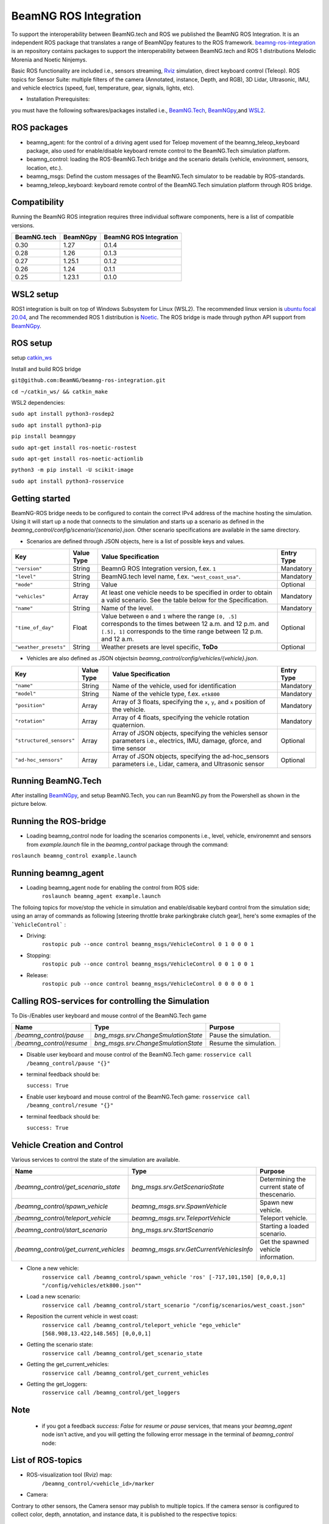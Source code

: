 BeamNG ROS Integration
**********************

To support the interoperability between BeamNG.tech and ROS we published the BeamNG ROS Integration.
It is an independent ROS package that translates a range of BeamNGpy features to the ROS framework. `beamng-ros-integration <https://github.com/BeamNG/beamng-ros-integration>`_ is an repository contains packages to support the interoperability between BeamNG.tech and ROS 1 distributions Melodic Morenia and Noetic Ninjemys.

Basic ROS functionality are included i.e., sensors streaming, `Rviz <http://wiki.ros.org/rviz>`_ simulation, direct keyboard control (Teleop). ROS topics for Sensor Suite:  multiple filters of the camera (Annotated, instance, Depth, and RGB), 3D Lidar, Ultrasonic, IMU, and vehicle electrics (speed, fuel, temperature, gear, signals, lights, etc).


- Installation Prerequisites:

you must have the following softwares/packages installed i.e., `BeamNG.Tech <https://documentation.beamng.com/beamng_tech/>`_, `BeamNGpy <https://pypi.org/project/beamngpy/>`__,and `WSL2 <https://jack-kawell.com/2020/06/12/ros-wsl2/>`_.


ROS packages
^^^^^^^^^^^^

- beamng_agent: for the control of a driving agent used for Teloep movement of the beamng_teleop_keyboard package, also used for enable/disable keyboard remote control to the BeamNG.Tech simulation platform.

- beamng_control: loading the ROS-BeamNG.Tech bridge and the scenario details (vehicle, environment, sensors, location, etc.).

- beamng_msgs: Defind the custom messages of the BeamNG.Tech simulator to be readable by ROS-standards.

- beamng_teleop_keyboard: keyboard remote control of the BeamNG.Tech simulation platform through ROS bridge.

Compatibility
^^^^^^^^^^^^^

Running the BeamNG ROS integration requires three individual software components, here is a list of compatible versions.

+-------------+----------+------------------------+
| BeamNG.tech | BeamNGpy | BeamNG ROS Integration |
+=============+==========+========================+
| 0.30        | 1.27     | 0.1.4                  |
+-------------+----------+------------------------+
| 0.28        | 1.26     | 0.1.3                  |
+-------------+----------+------------------------+
| 0.27        | 1.25.1   | 0.1.2                  |
+-------------+----------+------------------------+
| 0.26        | 1.24     | 0.1.1                  |
+-------------+----------+------------------------+
| 0.25        | 1.23.1   | 0.1.0                  |
+-------------+----------+------------------------+

WSL2 setup
^^^^^^^^^^
ROS1 integration is built on top of Windows Subsystem for Linux (WSL2). The recommended linux version is `ubuntu focal 20.04 <http://old-releases.ubuntu.com/releases/focal/>`_, and The recommended ROS 1 distribution is `Noetic <http://wiki.ros.org/noetic/Installation/Ubuntu>`_. The ROS bridge is made through python API support from `BeamNGpy <https://github.com/BeamNG/BeamNGpy>`_.


ROS setup
^^^^^^^^^
setup `catkin_ws <http://wiki.ros.org/ROS/Tutorials/InstallingandConfiguringROSEnvironment>`_

Install and build ROS bridge

``git@github.com:BeamNG/beamng-ros-integration.git``

``cd ~/catkin_ws/ && catkin_make``

WSL2 dependencies:

``sudo apt install python3-rosdep2``

``sudo apt install python3-pip``

``pip install beamngpy``

``sudo apt-get install ros-noetic-rostest``

``sudo apt-get install ros-noetic-actionlib``

``python3 -m pip install -U scikit-image``

``sudo apt install python3-rosservice``


Getting started
^^^^^^^^^^^^^^^

BeamNG-ROS bridge needs to be configured to contain the correct IPv4 address of the machine hosting the simulation.
Using it will start up a node that connects to the simulation and starts up a scenario as defined in the `beamng_control/config/scenario/{scenario}.json`. Other scenario specifications are available in the same directory.

- Scenarios are defined through JSON objects, here is a list of possible keys and values.


+----------------------+------------------+-------------------------------------------------------------------------------------+------------+
|Key                   |Value Type        | Value Specification                                                                 | Entry Type |
+======================+==================+=====================================================================================+============+
|``"version"``         |String            | BeamnG ROS Integration version, f.ex. ``1``                                         | Mandatory  |
+----------------------+------------------+-------------------------------------------------------------------------------------+------------+
|``"level"``           |String            | BeamNG.tech level name, f.ex. ``"west_coast_usa"``.                                 | Mandatory  |
+----------------------+------------------+-------------------------------------------------------------------------------------+------------+
|``"mode"``            |String            | Value                                                                               | Optional   |
+----------------------+------------------+-------------------------------------------------------------------------------------+------------+
|``"vehicles"``        |Array             | At least one vehicle needs to be specified in order to obtain a valid scenario.     | Mandatory  |
|                      |                  | See the table below for the Specification.                                          |            |
+----------------------+------------------+-------------------------------------------------------------------------------------+------------+
|``"name"``            |String            | Name of the level.                                                                  | Mandatory  |
+----------------------+------------------+-------------------------------------------------------------------------------------+------------+
|``"time_of_day"``     |Float             | Value between ``0`` and ``1`` where the range ``[0, .5]`` corresponds               | Optional   |
|                      |                  | to the times between 12 a.m. and 12 p.m. and ``[.5], 1]`` corresponds to            |            |
|                      |                  | the time range between 12 p.m. and 12 a.m.                                          |            |
+----------------------+------------------+-------------------------------------------------------------------------------------+------------+
|``"weather_presets"`` |String            | Weather presets are level specific, **ToDo**                                        | Optional   |
+----------------------+------------------+-------------------------------------------------------------------------------------+------------+




- Vehicles are also defined as JSON objectsin `beamng_control/config/vehicles/{vehicle}.json`.
.. TODO: add  

+-----------------------------+------------------+------------------------------------------------------------------------------------------------------------------------+------------+
|Key                          |Value Type        | Value Specification                                                                                                    | Entry Type |
+=============================+==================+========================================================================================================================+============+
|``"name"``                   |String            |Name of the vehicle, used for identification                                                                            | Mandatory  |
+-----------------------------+------------------+------------------------------------------------------------------------------------------------------------------------+------------+
|``"model"``                  |String            |Name of the vehicle type, f.ex. ``etk800``                                                                              | Mandatory  |
+-----------------------------+------------------+------------------------------------------------------------------------------------------------------------------------+------------+
|``"position"``               |Array             |Array of 3 floats, specifying the ``x``, ``y``, and ``x`` position of the vehicle.                                      | Mandatory  |
+-----------------------------+------------------+------------------------------------------------------------------------------------------------------------------------+------------+
|``"rotation"``               |Array             |Array of 4 floats, specifying the vehicle rotation quaternion.                                                          | Mandatory  |
+-----------------------------+------------------+------------------------------------------------------------------------------------------------------------------------+------------+
|``"structured_sensors"``     |Array             |Array of JSON objects, specifying the vehicles sensor parameters i.e., electrics, IMU, damage, gforce, and time sensor  | Optional   |
+-----------------------------+------------------+------------------------------------------------------------------------------------------------------------------------+------------+
|``"ad-hoc_sensors"``         |Array             |Array of JSON objects, specifying the ad-hoc_sensors parameters i.e., Lidar, camera, and Ultrasonic sensor              | Optional   |
+-----------------------------+------------------+------------------------------------------------------------------------------------------------------------------------+------------+




Running BeamNG.Tech
^^^^^^^^^^^^^^^^^^^

After installing `BeamNGpy <https://github.com/BeamNG/BeamNGpy>`__, and setup BeamNG.Tech, you can run BeamNG.py from the Powershell as shown in the picture below.

.. image:: https://github.com/BeamNG/BeamNGpy/raw/master/media/bngpy.png
  :width: 800
  :alt: Run BeamNG.Tech from BeamNGpy
.. ![Run BeamNG.Tech from BeamNGpy](https://github.com/BeamNG/BeamNGpy/raw/master/media/bngpy.png)


Running the ROS-bridge
^^^^^^^^^^^^^^^^^^^^^^
* Loading beamng_control node for loading the scenarios components i.e., level, vehicle, environemnt and sensors from `example.launch` file in the `beamng_control` package through the command:

``roslaunch beamng_control example.launch``

Running beamng_agent
^^^^^^^^^^^^^^^^^^^^
* Loading beamng_agent node for enabling the control from ROS side:
    ``roslaunch beamng_agent example.launch``

The folloing topics for move/stop the vehicle in simulation and enable/disable keybard control from the simulation side; using an array of commands as following [steering throttle brake parkingbrake clutch gear], here's some exmaples of the ```VehicleControl``` :

* Driving:
    ``rostopic pub --once control beamng_msgs/VehicleControl 0 1 0 0 0 1``


- Stopping:
    ``rostopic pub --once control beamng_msgs/VehicleControl 0 0 1 0 0 1``


* Release:
    ``rostopic pub --once control beamng_msgs/VehicleControl 0 0 0 0 0 1``


Calling ROS-services for controlling the Simulation
^^^^^^^^^^^^^^^^^^^^^^^^^^^^^^^^^^^^^^^^^^^^^^^^^^^

To Dis-/Enables user keyboard and mouse control of the BeamNG.Tech game

+--------------------------------------+-----------------------------------------------+-----------------------------+
|Name                                  |  Type                                         |  Purpose                    |
+======================================+==================+============================+=============================+
|`/beamng_control/pause`               | `bng_msgs.srv.ChangeSmulationState`           |  Pause the simulation.      |
+--------------------------------------+-----------------------------------------------+-----------------------------+
|`/beamng_control/resume`              | `bng_msgs.srv.ChangeSmulationState`           |  Resume the simulation.     |
+--------------------------------------+-----------------------------------------------+-----------------------------+


- Disable user keyboard and mouse control of the BeamNG.Tech game:
  ``rosservice call /beamng_control/pause "{}"``
- terminal feedback should be:

  ``success: True``

- Enable user keyboard and mouse control of the BeamNG.Tech game:
  ``rosservice call /beamng_control/resume "{}"``

- terminal feedback should be:

  ``success: True``





Vehicle Creation and Control
^^^^^^^^^^^^^^^^^^^^^^^^^^^^
Various services to control the state of the simulation are available.

+---------------------------------------------+---------------------------------------------+------------------------------------------------------+
|Name                                         |Type                                         | Purpose                                              |
+=============================================+=============================================+======================================================+
|`/beamng_control/get_scenario_state`         |`bng_msgs.srv.GetScenarioState`              | Determining the current state of thescenario.        |
+---------------------------------------------+---------------------------------------------+------------------------------------------------------+
|`/beamng_control/spawn_vehicle`              |`beamng_msgs.srv.SpawnVehicle`               | Spawn new vehicle.                                   |
+---------------------------------------------+---------------------------------------------+------------------------------------------------------+
|`/beamng_control/teleport_vehicle`           |`beamng_msgs.srv.TeleportVehicle`            | Teleport vehicle.                                    |
+---------------------------------------------+---------------------------------------------+------------------------------------------------------+
|`/beamng_control/start_scenario`             |`bng_msgs.srv.StartScenario`                 | Starting a loaded scenario.                          |
+---------------------------------------------+---------------------------------------------+------------------------------------------------------+
|`/beamng_control/get_current_vehicles`       |`beamng_msgs.srv.GetCurrentVehiclesInfo`     | Get the spawned vehicle information.                 |
+---------------------------------------------+---------------------------------------------+------------------------------------------------------+


- Clone a new vehicle:
    ``rosservice call /beamng_control/spawn_vehicle 'ros' [-717,101,150] [0,0,0,1] "/config/vehicles/etk800.json""``


- Load a new scenario:
    ``rosservice call /beamng_control/start_scenario "/config/scenarios/west_coast.json"``


- Reposition the current vehicle in west coast:
    ``rosservice call /beamng_control/teleport_vehicle "ego_vehicle" [568.908,13.422,148.565] [0,0,0,1]``


- Getting the scenario state:
    ``rosservice call /beamng_control/get_scenario_state``


- Getting the get_current_vehicles:
    ``rosservice call /beamng_control/get_current_vehicles``


- Getting the get_loggers:
   ``rosservice call /beamng_control/get_loggers``

Note
^^^^

  - if you got a feedback `success: False` for `resume` or `pause` services, that means your `beamng_agent` node isn't active, and you will getting the following error message in the terminal of `beamng_control` node:






List of ROS-topics
^^^^^^^^^^^^^^^^^^

* ROS-visualization tool (Rviz) map:
      ``/beamng_control/<vehicle_id>/marker``


.. image:: https://github.com/BeamNG/BeamNGpy/raw/master/media/rviz_west_coast_usa.png
  :width: 800
  :alt: Rviz Map of road network West Coast, US

.. ![Rviz Map of road network West Coast, USA](https://github.com/BeamNG/BeamNGpy/raw/master/media/rviz_west_coast_usa.png)


* Camera:

Contrary to other sensors, the Camera sensor may publish to multiple topics.
If the camera sensor is configured to collect color, depth, annotation, and instance data, it is published to the respective topics:

      ``/beamng_control/<vehicle_id>/<camera_name>/color``

      ``/beamng_control/<vehicle_id>/<camera_name>/depth``

      ``/beamng_control/<vehicle_id>/<camera_name>/annotation``

      ``/beamng_control/<vehicle_id>/<camera_name>/instance``

The message type for all topics is `sensor_msgs.msg.Image`.
Note that although the bounding_box option is given, this feature is still under development and will automatically be disabled.

+------------------------+------------------+---------------------------------------------------------------------------------------+------------+
|Key                     |Value Type        | Value Specification                                                                   | Entry Type |
+========================+==================+=======================================================================================+============+
|`"type"`                | String           | `"Camera.default"`                                                                    | Mandatory  |
+------------------------+------------------+---------------------------------------------------------------------------------------+------------+
|`"name"`                | String           | Unique sensor id.                                                                     | Mandatory  |
+------------------------+------------------+---------------------------------------------------------------------------------------+------------+
|`"position"`            | Array            | Array of 3 floats, specifying the `x`, `y`, and `x` position of the sensor.           | Mandatory  |
+------------------------+------------------+---------------------------------------------------------------------------------------+------------+
|`"rotation"`            | Array            | Array of 4 floats, specifying the vehicle rotation quaternion                         | Mandatory  |
+------------------------+------------------+---------------------------------------------------------------------------------------+------------+
|`"resolution"`          | Array            | Tuple of ints, defining the `x` and `y` resolution of                                 | Optional   |
|                        |                  | the resulting images.                                                                 |            |
+------------------------+------------------+---------------------------------------------------------------------------------------+------------+
|`"fov"`                 | Integer          | Camera field of view.                                                                 | Optional   |
+------------------------+------------------+---------------------------------------------------------------------------------------+------------+
|`"is_render_colours"`   | Boolean          | Dis-/Enables color image generation.                                                  | Optional   |
+------------------------+------------------+---------------------------------------------------------------------------------------+------------+
|`"is_render_depth"`     | Boolean          | Dis-/Enables depth image generation.                                                  | Optional   |
+------------------------+------------------+---------------------------------------------------------------------------------------+------------+
|`"is_render_annotation"`| Boolean          | Dis-/Enables ground truth generation for object type annotation.                      | Optional   |
+------------------------+------------------+---------------------------------------------------------------------------------------+------------+
|`"is_render_instance"`  | Boolean          | Dis-/Enables ground truth generation for instance annotation.                         | Optional   |
+------------------------+------------------+---------------------------------------------------------------------------------------+------------+
|`"bounding_box"`        | Boolean          | This feature is not supoprted at the moment                                           | Optional   |
|                        |                  | and will be **automatically disabled**.                                               |            |
+------------------------+------------------+---------------------------------------------------------------------------------------+------------+

.. image:: https://github.com/BeamNG/BeamNGpy/raw/master/media/rqt_camera.png
  :width: 800
  :alt: multiple camera filters rgb,depth,insthence,and annotation -starting from top-left to bottom-right

.. ![multiple camera filters rgb,depth,insthence,and annotation -starting from top-left to bottom-right](https://github.com/BeamNG/BeamNGpy/raw/master/media/rqt_camera.png)


* LiDAR:

Message type: `sensor_msgs.msg.PointCloud2`
    ``/beamng_control/<vehicle_id>/<lidar_name>``


+-----------------------------------+------------------+---------------------------------------------------------------------------------------+------------+
|Key                                |Value Type        | Value Specification                                                                   | Entry Type |
+===================================+==================+=======================================================================================+============+
|`"type"`                           | String           | `"Lidar.default"`                                                                     | Mandatory  |
+-----------------------------------+------------------+---------------------------------------------------------------------------------------+------------+
|`"name"`                           | String           | Unique sensor id.                                                                     | Mandatory  |
+-----------------------------------+------------------+---------------------------------------------------------------------------------------+------------+
|`"position"`                       | Array            | Array of 3 floats, specifying the `x`, `y`, and `x` position of the sensor.           | Mandatory  |
+-----------------------------------+------------------+---------------------------------------------------------------------------------------+------------+
|`"rotation"`                       | Array            | Array of 3 floats, specifying the vehicle rotation quaternion                         | Mandatory  |
+-----------------------------------+------------------+---------------------------------------------------------------------------------------+------------+
|`"vertical_resolution"`            | Integer          | Vertical resolution, i.e. how many lines are sampled vertically                       | Optional   |
+-----------------------------------+------------------+---------------------------------------------------------------------------------------+------------+
|`"vertical_angle"`                 | Float            | The vertical LiDAR sensor angle, in degrees.                                          | Optional   |
+-----------------------------------+------------------+---------------------------------------------------------------------------------------+------------+
|`"frequency"`                      | Integer          | The frequency of this LiDAR sensor.                                                   | Optional   |
+-----------------------------------+------------------+---------------------------------------------------------------------------------------+------------+
|`"rays_per_second"`                | Integer          | The rays per second emmited by the LiDAR sensor                                       | Optional   |
+-----------------------------------+------------------+---------------------------------------------------------------------------------------+------------+
|`"is_visualised"`                  | Boolean          | Dis-/Enable in-simulation visualization.                                              | Optional   |
+-----------------------------------+------------------+---------------------------------------------------------------------------------------+------------+

.. image:: https://github.com/BeamNG/BeamNGpy/raw/master/media/lidar_west_coast_usa.png
  :width: 800
  :alt: 3D-LiDAR sensor reading
.. ![3D-LiDAR sensor reading](https://github.com/BeamNG/BeamNGpy/raw/master/media/lidar_west_coast_usa.png)


* Ultrasonic sensor :

Message type: `sensor_msgs.msg.Range`
    ``/beamng_control/<vehicle_id>/<ultrasonic_sensor_name>``

+----------------------------+------------------+-------------------------------------------------------------------------------------------------+------------+
|Key                         |Value Type        | Value Specification                                                                             | Entry Type |
+============================+==================+=================================================================================================+============+
|`"type"`                    | String           | `"Ultrasonic.smallrange"`,and/or  `"Ultrasonic.midrange"`,and/or  `"Ultrasonic.largerange"`     | Mandatory  |
+----------------------------+------------------+-------------------------------------------------------------------------------------------------+------------+
|`"name"`                    | String           | Unique sensor id.                                                                               | Mandatory  |
+----------------------------+------------------+-------------------------------------------------------------------------------------------------+------------+
|`"position"`                | Array            | Array of 3 floats, specifying the `x`, `y`, and `x` position of the sensor.                     | Mandatory  |
+----------------------------+------------------+-------------------------------------------------------------------------------------------------+------------+
|`"rotation"`                | Array            | Array of 3 floats, specifying the vehicle rotation quaternion                                   | Mandatory  |
+----------------------------+------------------+-------------------------------------------------------------------------------------------------+------------+
|`"is_visualised"`           | Boolean          | Dis-/Enable in-simulation visualization.                                                        | Optional   |
+----------------------------+------------------+-------------------------------------------------------------------------------------------------+------------+

* Damage:

Message type: `beamng_msgs.msg.DamagSensor`
    ``/beamng_control/<vehicle_id>/<damage_sensor_name>``

+--------------------+------------------+------------------------------------------------------------------------+------------+
|Key                 |Value Type        | Value Specification                                                    | Entry Type |
+====================+==================+========================================================================+============+
|`"type"`            | String           | `"Damage"`                                                             | Mandatory  |
+--------------------+------------------+------------------------------------------------------------------------+------------+
|`"name"`            | String           | Unique sensor id.                                                      | Mandatory  |
+--------------------+------------------+------------------------------------------------------------------------+------------+


.. image:: https://github.com/BeamNG/BeamNGpy/raw/master/media/damage_west_coast_usa.png
  :width: 800
  :alt: Vehicle-Damage reading

.. ![Vehicle-Damage reading](https://github.com/BeamNG/BeamNGpy/raw/master/media/damage_west_coast_usa.png)




* time:

Message type: `beamng_msgs.msg.TimeSensor`
    ``/beamng_control/<vehicle_id>/<time_sensor_name>``

+--------------------+------------------+------------------------------------------------------------------------+------------+
|Key                 |Value Type        | Value Specification                                                    | Entry Type |
+====================+==================+========================================================================+============+
|`"type"`            | String           | `"Timer"`                                                              | Mandatory  |
+--------------------+------------------+------------------------------------------------------------------------+------------+
|`"name"`            | String           | Unique sensor id.                                                      | Mandatory  |
+--------------------+------------------+------------------------------------------------------------------------+------------+


* Gforces:

Message type: `beamng_msgs.msg.GForceSensor`
    ``/beamng_control/<vehicle_id>/<gforce_sensor_name>``

+--------------------+------------------+------------------------------------------------------------------------+------------+
|Key                 |Value Type        | Value Specification                                                    | Entry Type |
+====================+==================+========================================================================+============+
|`"type"`            | String           | `"GForces"`                                                            | Mandatory  |
+--------------------+------------------+------------------------------------------------------------------------+------------+
|`"name"`            | String           | Unique sensor id.                                                      | Mandatory  |
+--------------------+------------------+------------------------------------------------------------------------+------------+


* Electrics:

Message type: `beamng_msgs.msg.ElectricsSensor`
    ``/beamng_control/<vehicle_id>/<electrics_sensor_name>``

+--------------------+------------------+------------------------------------------------------------------------+------------+
|Key                 |Value Type        | Value Specification                                                    | Entry Type |
+====================+==================+========================================================================+============+
|`"type"`            | String           | `"Electrics"`                                                          | Mandatory  |
+--------------------+------------------+------------------------------------------------------------------------+------------+
|`"name"`            | String           | Unique sensor id.                                                      | Mandatory  |
+--------------------+------------------+------------------------------------------------------------------------+------------+

* Imu pose:

Message type: `sensor_msgs.msg.Imu`
    ``/beamng_control/<vehicle_id>/<imu_sensor_name>``

+--------------------+------------------+------------------------------------------------------------------------------------------+------------+
|Key                 |Value Type        | Value Specification                                                                      | Entry Type |
+====================+==================+==========================================================================================+============+
|`"type"`            | String           | `"IMU"`                                                                                  | Mandatory  |
+--------------------+------------------+------------------------------------------------------------------------------------------+------------+
|`"name"`            | String           | Unique sensor id.                                                                        | Mandatory  |
+--------------------+------------------+------------------------------------------------------------------------------------------+------------+
|`"node"`            | String           | node number of the sensor. sensor should have either "`node"` or `"position"`            | Mandatory  |
+--------------------+------------------+------------------------------------------------------------------------------------------+------------+
|`"position"`        | Array            | Array of 3 floats, specifying the `x`, `y`, and `x` position of the sensor.              | Mandatory  |
+--------------------+------------------+------------------------------------------------------------------------------------------+------------+

.. image:: https://github.com/BeamNG/BeamNGpy/raw/master/media/imu_west_coast_usa.png
  :width: 800
  :alt: IMU sensor reading
.. ![IMU sensor reading](https://github.com/BeamNG/BeamNGpy/raw/master/media/imu_west_coast_usa.png)



* Vehicle state:

Message type: `beamng_msgs.msg.StateSensor`
    ``/beamng_control/<vehicle_id>/<state_sensor_name>``



Teleop_control
^^^^^^^^^^^^^^


`beamng_teleop_keyboard <https://github.com/BeamNG/beamng-ros-integration/tree/master/beamng_teleop_keyboard>`_ is a generic Keyboard Packages is built for teleoperating ROS robots using Twist message from `geometry_messages <https://docs.ros.org/en/noetic/api/geometry_msgs/html/msg/Twist.html>`_.

Running beamng_teleop_keyboard
^^^^^^^^^^^^^^^^^^^^^^^^^^^^^^

- Loading BeamNG-ROS bridge:
    ``roslaunch beamng_control example.launch``

- Calling Twist_message converter node:
    ``rosrun beamng_teleop_keyboard converter``

- Calling Teleop node:
    ``rosrun beamng_teleop_keyboard teleop_key``

- Loading beamng_agent node:
    ``roslaunch beamng_agent example.launch``


